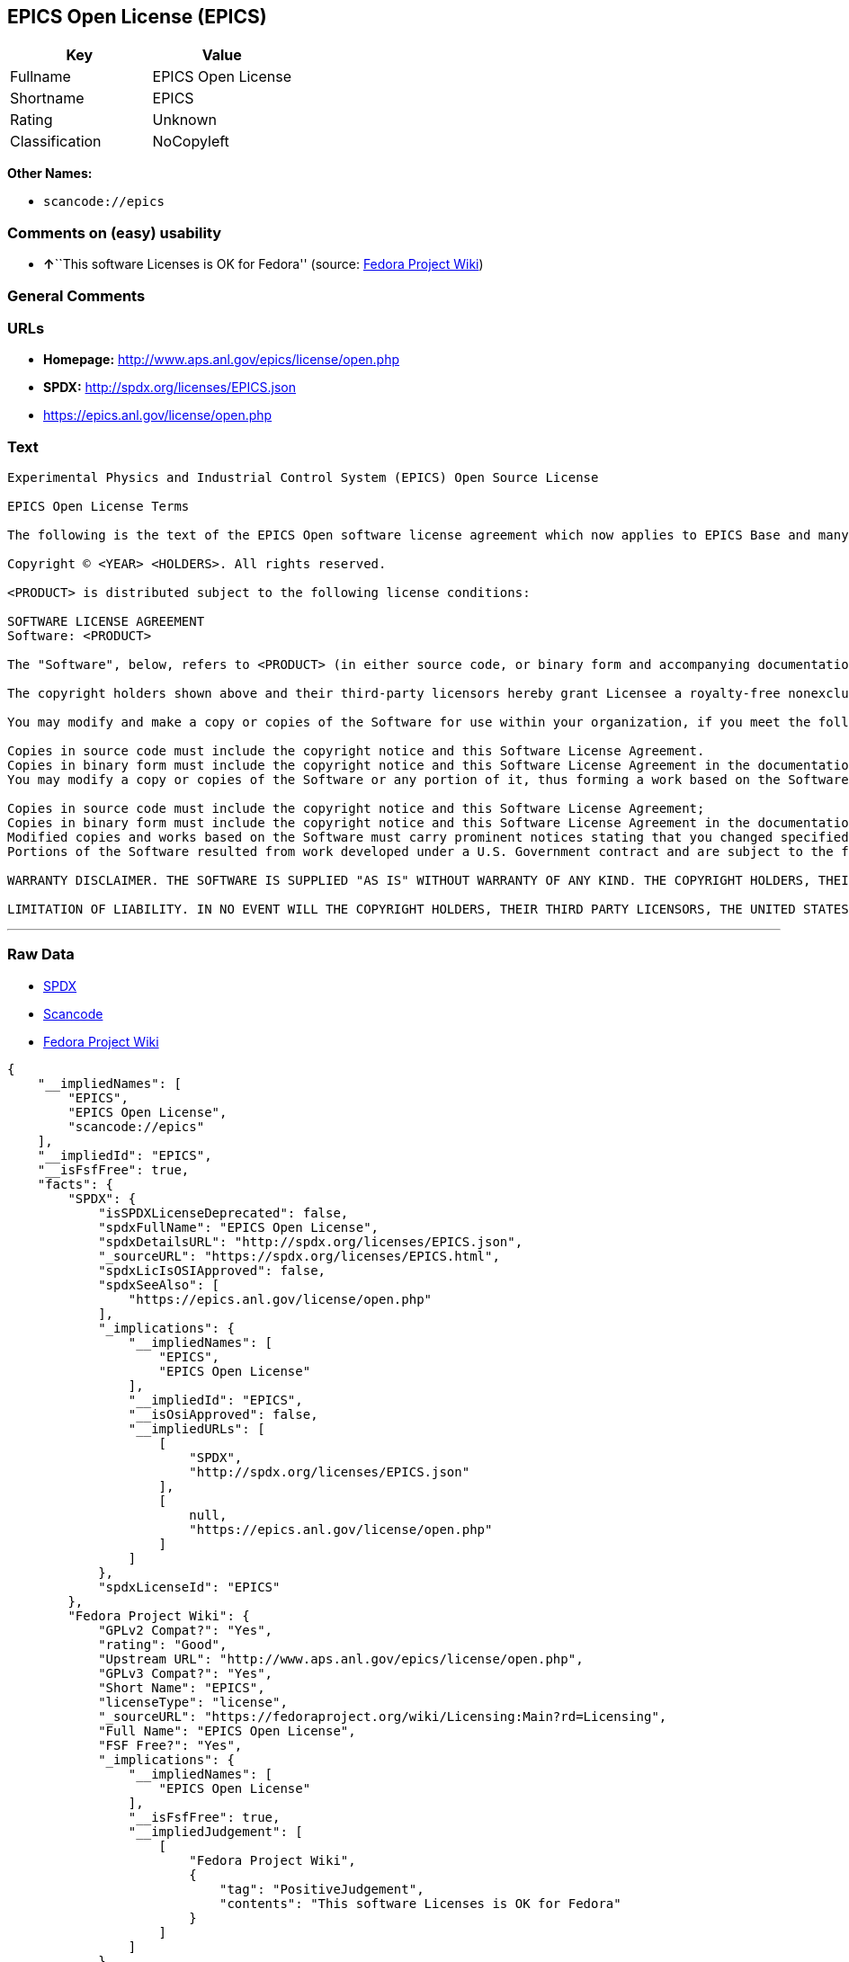 == EPICS Open License (EPICS)

[cols=",",options="header",]
|===
|Key |Value
|Fullname |EPICS Open License
|Shortname |EPICS
|Rating |Unknown
|Classification |NoCopyleft
|===

*Other Names:*

* `+scancode://epics+`

=== Comments on (easy) usability

* **↑**``This software Licenses is OK for Fedora'' (source:
https://fedoraproject.org/wiki/Licensing:Main?rd=Licensing[Fedora
Project Wiki])

=== General Comments

=== URLs

* *Homepage:* http://www.aps.anl.gov/epics/license/open.php
* *SPDX:* http://spdx.org/licenses/EPICS.json
* https://epics.anl.gov/license/open.php

=== Text

....
Experimental Physics and Industrial Control System (EPICS) Open Source License

EPICS Open License Terms

The following is the text of the EPICS Open software license agreement which now applies to EPICS Base and many of the unbundled EPICS extensions and support modules.

Copyright © <YEAR> <HOLDERS>. All rights reserved.

<PRODUCT> is distributed subject to the following license conditions:

SOFTWARE LICENSE AGREEMENT
Software: <PRODUCT>

The "Software", below, refers to <PRODUCT> (in either source code, or binary form and accompanying documentation). Each licensee is addressed as "you" or "Licensee."

The copyright holders shown above and their third-party licensors hereby grant Licensee a royalty-free nonexclusive license, subject to the limitations stated herein and U.S. Government license rights.

You may modify and make a copy or copies of the Software for use within your organization, if you meet the following conditions:

Copies in source code must include the copyright notice and this Software License Agreement.
Copies in binary form must include the copyright notice and this Software License Agreement in the documentation and/or other materials provided with the copy.
You may modify a copy or copies of the Software or any portion of it, thus forming a work based on the Software, and distribute copies of such work outside your organization, if you meet all of the following conditions:

Copies in source code must include the copyright notice and this Software License Agreement;
Copies in binary form must include the copyright notice and this Software License Agreement in the documentation and/or other materials provided with the copy;
Modified copies and works based on the Software must carry prominent notices stating that you changed specified portions of the Software.
Portions of the Software resulted from work developed under a U.S. Government contract and are subject to the following license: the Government is granted for itself and others acting on its behalf a paid-up, nonexclusive, irrevocable worldwide license in this computer software to reproduce, prepare derivative works, and perform publicly and display publicly.

WARRANTY DISCLAIMER. THE SOFTWARE IS SUPPLIED "AS IS" WITHOUT WARRANTY OF ANY KIND. THE COPYRIGHT HOLDERS, THEIR THIRD PARTY LICENSORS, THE UNITED STATES, THE UNITED STATES DEPARTMENT OF ENERGY, AND THEIR EMPLOYEES: (1) DISCLAIM ANY WARRANTIES, EXPRESS OR IMPLIED, INCLUDING BUT NOT LIMITED TO ANY IMPLIED WARRANTIES OF MERCHANTABILITY, FITNESS FOR A PARTICULAR PURPOSE, TITLE OR NON-INFRINGEMENT, (2) DO NOT ASSUME ANY LEGAL LIABILITY OR RESPONSIBILITY FOR THE ACCURACY, COMPLETENESS, OR USEFULNESS OF THE SOFTWARE, (3) DO NOT REPRESENT THAT USE OF THE SOFTWARE WOULD NOT INFRINGE PRIVATELY OWNED RIGHTS, (4) DO NOT WARRANT THAT THE SOFTWARE WILL FUNCTION UNINTERRUPTED, THAT IT IS ERROR-FREE OR THAT ANY ERRORS WILL BE CORRECTED.

LIMITATION OF LIABILITY. IN NO EVENT WILL THE COPYRIGHT HOLDERS, THEIR THIRD PARTY LICENSORS, THE UNITED STATES, THE UNITED STATES DEPARTMENT OF ENERGY, OR THEIR EMPLOYEES: BE LIABLE FOR ANY INDIRECT, INCIDENTAL, CONSEQUENTIAL, SPECIAL OR PUNITIVE DAMAGES OF ANY KIND OR NATURE, INCLUDING BUT NOT LIMITED TO LOSS OF PROFITS OR LOSS OF DATA, FOR ANY REASON WHATSOEVER, WHETHER SUCH LIABILITY IS ASSERTED ON THE BASIS OF CONTRACT, TORT (INCLUDING NEGLIGENCE OR STRICT LIABILITY), OR OTHERWISE, EVEN IF ANY OF SAID PARTIES HAS BEEN WARNED OF THE POSSIBILITY OF SUCH LOSS OR DAMAGES.
....

'''''

=== Raw Data

* https://spdx.org/licenses/EPICS.html[SPDX]
* https://github.com/nexB/scancode-toolkit/blob/develop/src/licensedcode/data/licenses/epics.yml[Scancode]
* https://fedoraproject.org/wiki/Licensing:Main?rd=Licensing[Fedora
Project Wiki]

....
{
    "__impliedNames": [
        "EPICS",
        "EPICS Open License",
        "scancode://epics"
    ],
    "__impliedId": "EPICS",
    "__isFsfFree": true,
    "facts": {
        "SPDX": {
            "isSPDXLicenseDeprecated": false,
            "spdxFullName": "EPICS Open License",
            "spdxDetailsURL": "http://spdx.org/licenses/EPICS.json",
            "_sourceURL": "https://spdx.org/licenses/EPICS.html",
            "spdxLicIsOSIApproved": false,
            "spdxSeeAlso": [
                "https://epics.anl.gov/license/open.php"
            ],
            "_implications": {
                "__impliedNames": [
                    "EPICS",
                    "EPICS Open License"
                ],
                "__impliedId": "EPICS",
                "__isOsiApproved": false,
                "__impliedURLs": [
                    [
                        "SPDX",
                        "http://spdx.org/licenses/EPICS.json"
                    ],
                    [
                        null,
                        "https://epics.anl.gov/license/open.php"
                    ]
                ]
            },
            "spdxLicenseId": "EPICS"
        },
        "Fedora Project Wiki": {
            "GPLv2 Compat?": "Yes",
            "rating": "Good",
            "Upstream URL": "http://www.aps.anl.gov/epics/license/open.php",
            "GPLv3 Compat?": "Yes",
            "Short Name": "EPICS",
            "licenseType": "license",
            "_sourceURL": "https://fedoraproject.org/wiki/Licensing:Main?rd=Licensing",
            "Full Name": "EPICS Open License",
            "FSF Free?": "Yes",
            "_implications": {
                "__impliedNames": [
                    "EPICS Open License"
                ],
                "__isFsfFree": true,
                "__impliedJudgement": [
                    [
                        "Fedora Project Wiki",
                        {
                            "tag": "PositiveJudgement",
                            "contents": "This software Licenses is OK for Fedora"
                        }
                    ]
                ]
            }
        },
        "Scancode": {
            "otherUrls": null,
            "homepageUrl": "http://www.aps.anl.gov/epics/license/open.php",
            "shortName": "EPICS Open License",
            "textUrls": null,
            "text": "Experimental Physics and Industrial Control System (EPICS) Open Source License\n\nEPICS Open License Terms\n\nThe following is the text of the EPICS Open software license agreement which now applies to EPICS Base and many of the unbundled EPICS extensions and support modules.\n\nCopyright ÃÂ© <YEAR> <HOLDERS>. All rights reserved.\n\n<PRODUCT> is distributed subject to the following license conditions:\n\nSOFTWARE LICENSE AGREEMENT\nSoftware: <PRODUCT>\n\nThe \"Software\", below, refers to <PRODUCT> (in either source code, or binary form and accompanying documentation). Each licensee is addressed as \"you\" or \"Licensee.\"\n\nThe copyright holders shown above and their third-party licensors hereby grant Licensee a royalty-free nonexclusive license, subject to the limitations stated herein and U.S. Government license rights.\n\nYou may modify and make a copy or copies of the Software for use within your organization, if you meet the following conditions:\n\nCopies in source code must include the copyright notice and this Software License Agreement.\nCopies in binary form must include the copyright notice and this Software License Agreement in the documentation and/or other materials provided with the copy.\nYou may modify a copy or copies of the Software or any portion of it, thus forming a work based on the Software, and distribute copies of such work outside your organization, if you meet all of the following conditions:\n\nCopies in source code must include the copyright notice and this Software License Agreement;\nCopies in binary form must include the copyright notice and this Software License Agreement in the documentation and/or other materials provided with the copy;\nModified copies and works based on the Software must carry prominent notices stating that you changed specified portions of the Software.\nPortions of the Software resulted from work developed under a U.S. Government contract and are subject to the following license: the Government is granted for itself and others acting on its behalf a paid-up, nonexclusive, irrevocable worldwide license in this computer software to reproduce, prepare derivative works, and perform publicly and display publicly.\n\nWARRANTY DISCLAIMER. THE SOFTWARE IS SUPPLIED \"AS IS\" WITHOUT WARRANTY OF ANY KIND. THE COPYRIGHT HOLDERS, THEIR THIRD PARTY LICENSORS, THE UNITED STATES, THE UNITED STATES DEPARTMENT OF ENERGY, AND THEIR EMPLOYEES: (1) DISCLAIM ANY WARRANTIES, EXPRESS OR IMPLIED, INCLUDING BUT NOT LIMITED TO ANY IMPLIED WARRANTIES OF MERCHANTABILITY, FITNESS FOR A PARTICULAR PURPOSE, TITLE OR NON-INFRINGEMENT, (2) DO NOT ASSUME ANY LEGAL LIABILITY OR RESPONSIBILITY FOR THE ACCURACY, COMPLETENESS, OR USEFULNESS OF THE SOFTWARE, (3) DO NOT REPRESENT THAT USE OF THE SOFTWARE WOULD NOT INFRINGE PRIVATELY OWNED RIGHTS, (4) DO NOT WARRANT THAT THE SOFTWARE WILL FUNCTION UNINTERRUPTED, THAT IT IS ERROR-FREE OR THAT ANY ERRORS WILL BE CORRECTED.\n\nLIMITATION OF LIABILITY. IN NO EVENT WILL THE COPYRIGHT HOLDERS, THEIR THIRD PARTY LICENSORS, THE UNITED STATES, THE UNITED STATES DEPARTMENT OF ENERGY, OR THEIR EMPLOYEES: BE LIABLE FOR ANY INDIRECT, INCIDENTAL, CONSEQUENTIAL, SPECIAL OR PUNITIVE DAMAGES OF ANY KIND OR NATURE, INCLUDING BUT NOT LIMITED TO LOSS OF PROFITS OR LOSS OF DATA, FOR ANY REASON WHATSOEVER, WHETHER SUCH LIABILITY IS ASSERTED ON THE BASIS OF CONTRACT, TORT (INCLUDING NEGLIGENCE OR STRICT LIABILITY), OR OTHERWISE, EVEN IF ANY OF SAID PARTIES HAS BEEN WARNED OF THE POSSIBILITY OF SUCH LOSS OR DAMAGES.",
            "category": "Permissive",
            "osiUrl": null,
            "owner": "Argonne National Laboratory",
            "_sourceURL": "https://github.com/nexB/scancode-toolkit/blob/develop/src/licensedcode/data/licenses/epics.yml",
            "key": "epics",
            "name": "EPICS Open License",
            "spdxId": null,
            "notes": null,
            "_implications": {
                "__impliedNames": [
                    "scancode://epics",
                    "EPICS Open License"
                ],
                "__impliedCopyleft": [
                    [
                        "Scancode",
                        "NoCopyleft"
                    ]
                ],
                "__calculatedCopyleft": "NoCopyleft",
                "__impliedText": "Experimental Physics and Industrial Control System (EPICS) Open Source License\n\nEPICS Open License Terms\n\nThe following is the text of the EPICS Open software license agreement which now applies to EPICS Base and many of the unbundled EPICS extensions and support modules.\n\nCopyright Â© <YEAR> <HOLDERS>. All rights reserved.\n\n<PRODUCT> is distributed subject to the following license conditions:\n\nSOFTWARE LICENSE AGREEMENT\nSoftware: <PRODUCT>\n\nThe \"Software\", below, refers to <PRODUCT> (in either source code, or binary form and accompanying documentation). Each licensee is addressed as \"you\" or \"Licensee.\"\n\nThe copyright holders shown above and their third-party licensors hereby grant Licensee a royalty-free nonexclusive license, subject to the limitations stated herein and U.S. Government license rights.\n\nYou may modify and make a copy or copies of the Software for use within your organization, if you meet the following conditions:\n\nCopies in source code must include the copyright notice and this Software License Agreement.\nCopies in binary form must include the copyright notice and this Software License Agreement in the documentation and/or other materials provided with the copy.\nYou may modify a copy or copies of the Software or any portion of it, thus forming a work based on the Software, and distribute copies of such work outside your organization, if you meet all of the following conditions:\n\nCopies in source code must include the copyright notice and this Software License Agreement;\nCopies in binary form must include the copyright notice and this Software License Agreement in the documentation and/or other materials provided with the copy;\nModified copies and works based on the Software must carry prominent notices stating that you changed specified portions of the Software.\nPortions of the Software resulted from work developed under a U.S. Government contract and are subject to the following license: the Government is granted for itself and others acting on its behalf a paid-up, nonexclusive, irrevocable worldwide license in this computer software to reproduce, prepare derivative works, and perform publicly and display publicly.\n\nWARRANTY DISCLAIMER. THE SOFTWARE IS SUPPLIED \"AS IS\" WITHOUT WARRANTY OF ANY KIND. THE COPYRIGHT HOLDERS, THEIR THIRD PARTY LICENSORS, THE UNITED STATES, THE UNITED STATES DEPARTMENT OF ENERGY, AND THEIR EMPLOYEES: (1) DISCLAIM ANY WARRANTIES, EXPRESS OR IMPLIED, INCLUDING BUT NOT LIMITED TO ANY IMPLIED WARRANTIES OF MERCHANTABILITY, FITNESS FOR A PARTICULAR PURPOSE, TITLE OR NON-INFRINGEMENT, (2) DO NOT ASSUME ANY LEGAL LIABILITY OR RESPONSIBILITY FOR THE ACCURACY, COMPLETENESS, OR USEFULNESS OF THE SOFTWARE, (3) DO NOT REPRESENT THAT USE OF THE SOFTWARE WOULD NOT INFRINGE PRIVATELY OWNED RIGHTS, (4) DO NOT WARRANT THAT THE SOFTWARE WILL FUNCTION UNINTERRUPTED, THAT IT IS ERROR-FREE OR THAT ANY ERRORS WILL BE CORRECTED.\n\nLIMITATION OF LIABILITY. IN NO EVENT WILL THE COPYRIGHT HOLDERS, THEIR THIRD PARTY LICENSORS, THE UNITED STATES, THE UNITED STATES DEPARTMENT OF ENERGY, OR THEIR EMPLOYEES: BE LIABLE FOR ANY INDIRECT, INCIDENTAL, CONSEQUENTIAL, SPECIAL OR PUNITIVE DAMAGES OF ANY KIND OR NATURE, INCLUDING BUT NOT LIMITED TO LOSS OF PROFITS OR LOSS OF DATA, FOR ANY REASON WHATSOEVER, WHETHER SUCH LIABILITY IS ASSERTED ON THE BASIS OF CONTRACT, TORT (INCLUDING NEGLIGENCE OR STRICT LIABILITY), OR OTHERWISE, EVEN IF ANY OF SAID PARTIES HAS BEEN WARNED OF THE POSSIBILITY OF SUCH LOSS OR DAMAGES.",
                "__impliedURLs": [
                    [
                        "Homepage",
                        "http://www.aps.anl.gov/epics/license/open.php"
                    ]
                ]
            }
        }
    },
    "__impliedJudgement": [
        [
            "Fedora Project Wiki",
            {
                "tag": "PositiveJudgement",
                "contents": "This software Licenses is OK for Fedora"
            }
        ]
    ],
    "__impliedCopyleft": [
        [
            "Scancode",
            "NoCopyleft"
        ]
    ],
    "__calculatedCopyleft": "NoCopyleft",
    "__isOsiApproved": false,
    "__impliedText": "Experimental Physics and Industrial Control System (EPICS) Open Source License\n\nEPICS Open License Terms\n\nThe following is the text of the EPICS Open software license agreement which now applies to EPICS Base and many of the unbundled EPICS extensions and support modules.\n\nCopyright Â© <YEAR> <HOLDERS>. All rights reserved.\n\n<PRODUCT> is distributed subject to the following license conditions:\n\nSOFTWARE LICENSE AGREEMENT\nSoftware: <PRODUCT>\n\nThe \"Software\", below, refers to <PRODUCT> (in either source code, or binary form and accompanying documentation). Each licensee is addressed as \"you\" or \"Licensee.\"\n\nThe copyright holders shown above and their third-party licensors hereby grant Licensee a royalty-free nonexclusive license, subject to the limitations stated herein and U.S. Government license rights.\n\nYou may modify and make a copy or copies of the Software for use within your organization, if you meet the following conditions:\n\nCopies in source code must include the copyright notice and this Software License Agreement.\nCopies in binary form must include the copyright notice and this Software License Agreement in the documentation and/or other materials provided with the copy.\nYou may modify a copy or copies of the Software or any portion of it, thus forming a work based on the Software, and distribute copies of such work outside your organization, if you meet all of the following conditions:\n\nCopies in source code must include the copyright notice and this Software License Agreement;\nCopies in binary form must include the copyright notice and this Software License Agreement in the documentation and/or other materials provided with the copy;\nModified copies and works based on the Software must carry prominent notices stating that you changed specified portions of the Software.\nPortions of the Software resulted from work developed under a U.S. Government contract and are subject to the following license: the Government is granted for itself and others acting on its behalf a paid-up, nonexclusive, irrevocable worldwide license in this computer software to reproduce, prepare derivative works, and perform publicly and display publicly.\n\nWARRANTY DISCLAIMER. THE SOFTWARE IS SUPPLIED \"AS IS\" WITHOUT WARRANTY OF ANY KIND. THE COPYRIGHT HOLDERS, THEIR THIRD PARTY LICENSORS, THE UNITED STATES, THE UNITED STATES DEPARTMENT OF ENERGY, AND THEIR EMPLOYEES: (1) DISCLAIM ANY WARRANTIES, EXPRESS OR IMPLIED, INCLUDING BUT NOT LIMITED TO ANY IMPLIED WARRANTIES OF MERCHANTABILITY, FITNESS FOR A PARTICULAR PURPOSE, TITLE OR NON-INFRINGEMENT, (2) DO NOT ASSUME ANY LEGAL LIABILITY OR RESPONSIBILITY FOR THE ACCURACY, COMPLETENESS, OR USEFULNESS OF THE SOFTWARE, (3) DO NOT REPRESENT THAT USE OF THE SOFTWARE WOULD NOT INFRINGE PRIVATELY OWNED RIGHTS, (4) DO NOT WARRANT THAT THE SOFTWARE WILL FUNCTION UNINTERRUPTED, THAT IT IS ERROR-FREE OR THAT ANY ERRORS WILL BE CORRECTED.\n\nLIMITATION OF LIABILITY. IN NO EVENT WILL THE COPYRIGHT HOLDERS, THEIR THIRD PARTY LICENSORS, THE UNITED STATES, THE UNITED STATES DEPARTMENT OF ENERGY, OR THEIR EMPLOYEES: BE LIABLE FOR ANY INDIRECT, INCIDENTAL, CONSEQUENTIAL, SPECIAL OR PUNITIVE DAMAGES OF ANY KIND OR NATURE, INCLUDING BUT NOT LIMITED TO LOSS OF PROFITS OR LOSS OF DATA, FOR ANY REASON WHATSOEVER, WHETHER SUCH LIABILITY IS ASSERTED ON THE BASIS OF CONTRACT, TORT (INCLUDING NEGLIGENCE OR STRICT LIABILITY), OR OTHERWISE, EVEN IF ANY OF SAID PARTIES HAS BEEN WARNED OF THE POSSIBILITY OF SUCH LOSS OR DAMAGES.",
    "__impliedURLs": [
        [
            "SPDX",
            "http://spdx.org/licenses/EPICS.json"
        ],
        [
            null,
            "https://epics.anl.gov/license/open.php"
        ],
        [
            "Homepage",
            "http://www.aps.anl.gov/epics/license/open.php"
        ]
    ]
}
....

'''''

=== Dot Cluster Graph

image:../dot/EPICS.svg[image,title="dot"]